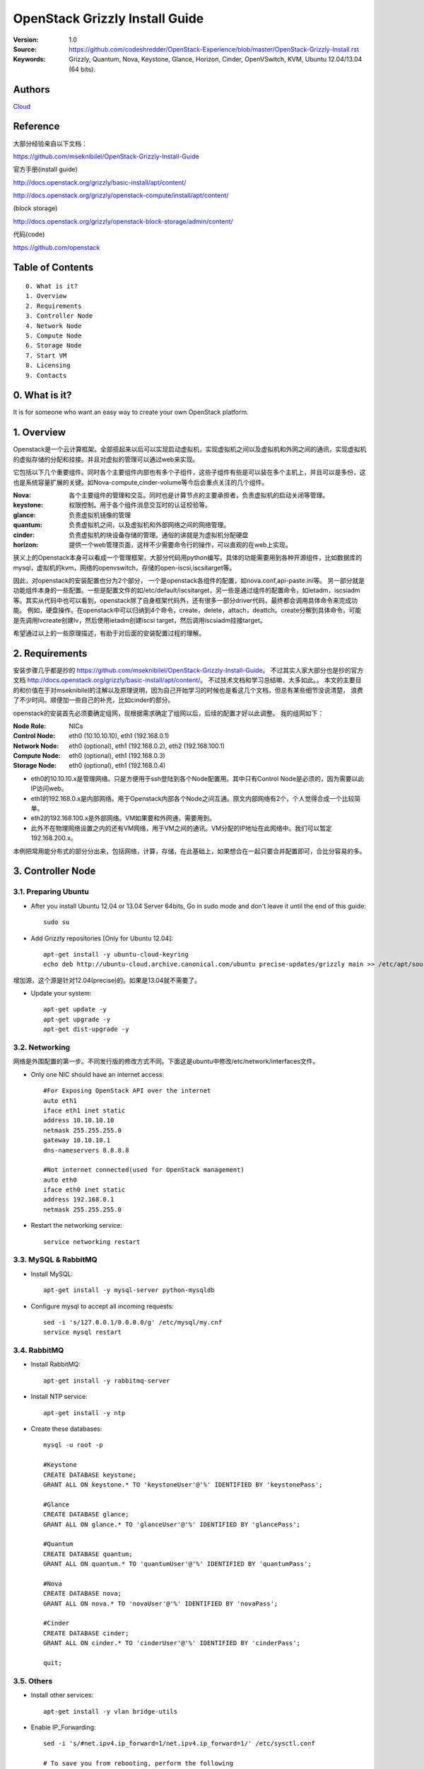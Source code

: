 ==========================================================
  OpenStack Grizzly Install Guide
==========================================================

:Version: 1.0
:Source: https://github.com/codeshredder/OpenStack-Experience/blob/master/OpenStack-Grizzly-Install.rst
:Keywords: Grizzly, Quantum, Nova, Keystone, Glance, Horizon, Cinder, OpenVSwitch, KVM, Ubuntu 12.04/13.04 (64 bits).

Authors
==========

`Cloud <https://github.com/codeshredder>`_ 

Reference
==========

大部分经验来自以下文档：

https://github.com/mseknibilel/OpenStack-Grizzly-Install-Guide

官方手册(install guide)

http://docs.openstack.org/grizzly/basic-install/apt/content/

http://docs.openstack.org/grizzly/openstack-compute/install/apt/content/

(block storage)

http://docs.openstack.org/grizzly/openstack-block-storage/admin/content/

代码(code)

https://github.com/openstack


Table of Contents
=================

::

  0. What is it?
  1. Overview
  2. Requirements
  3. Controller Node
  4. Network Node
  5. Compute Node
  6. Storage Node
  7. Start VM
  8. Licensing
  9. Contacts

0. What is it?
==============

It is for someone who want an easy way to create your own OpenStack platform. 


1. Overview
====================

Openstack是一个云计算框架。全部搭起来以后可以实现启动虚拟机，实现虚拟机之间以及虚拟机和外网之间的通讯，实现虚拟机的虚拟存储的分配和挂接。并且对虚拟的管理可以通过web来实现。

它包括以下几个重要组件。同时各个主要组件内部也有多个子组件，这些子组件有些是可以装在多个主机上，并且可以是多份，这也是系统容量扩展的关键。如Nova-compute,cinder-volume等今后会重点关注的几个组件。

:Nova: 各个主要组件的管理和交互。同时也是计算节点的主要承担者，负责虚拟机的启动关闭等管理。
:keystone: 权限控制。用于各个组件消息交互时的认证校验等。
:glance: 负责虚拟机镜像的管理
:quantum: 负责虚拟机之间，以及虚拟机和外部网络之间的网络管理。
:cinder: 负责虚拟机的块设备存储的管理。通俗的讲就是为虚拟机分配硬盘
:horizon: 提供一个web管理页面，这样不少需要命令行的操作，可以直观的在web上实现。


狭义上的Openstack本身可以看成一个管理框架，大部分代码用python编写。具体的功能需要用到各种开源组件，比如数据库的mysql，虚拟机的kvm，网络的openvswitch，存储的open-iscsi,iscsitarget等。

因此，对openstack的安装配置也分为2个部分，
一个是openstack各组件的配置，如nova.conf,api-paste.ini等。
另一部分就是功能组件本身的一些配置。一些是配置文件的如/etc/default/iscsitarget，另一些是通过组件的配置命令，如ietadm，iscsiadm等。其实从代码中也可以看到，openstack除了自身框架代码外，还有很多一部分driver代码，最终都会调用具体命令来完成功能。
例如，硬盘操作。在openstack中可以归纳到4个命令，create，delete，attach，deattch。create分解到具体命令，可能是先调用lvcreate创建lv，然后使用ietadm创建iscsi target，然后调用iscsiadm挂接target。

希望通过以上的一些原理描述，有助于对后面的安装配置过程的理解。

2. Requirements
============

安装步骤几乎都是抄的
https://github.com/mseknibilel/OpenStack-Grizzly-Install-Guide。
不过其实人家大部分也是抄的官方文档
http://docs.openstack.org/grizzly/basic-install/apt/content/。
不过技术文档和学习总结嘛，大多如此。。
本文的主要目的和价值在于对mseknibilel的注解以及原理说明，因为自己开始学习的时候也是看这几个文档，但总有某些细节没说清楚，
浪费了不少时间。顺便加一些自己的补充，比如cinder的部分。

openstack的安装首先必须要确定组网，现根据需求确定了组网以后，后续的配置才好以此调整。
我的组网如下：

:Node Role: NICs
:Control Node: eth0 (10.10.10.10), eth1 (192.168.0.1)
:Network Node: eth0 (optional), eth1 (192.168.0.2), eth2 (192.168.100.1)
:Compute Node: eth0 (optional), eth1 (192.168.0.3)
:Storage Node: eth0 (optional), eth1 (192.168.0.4)

* eth0的10.10.10.x是管理网络。只是方便用于ssh登陆到各个Node配置用。其中只有Control Node是必须的，因为需要以此IP访问web。
* eth1的192.168.0.x是内部网络。用于Openstack内部各个Node之间互通。原文内部网络有2个，个人觉得合成一个比较简单。
* eth2的192.168.100.x是外部网络。VM如果要和外网通，需要用到。
* 此外不在物理网络设置之内的还有VM网络，用于VM之间的通讯。VM分配的IP地址在此网络中。我们可以暂定192.168.200.x。


本例把常用能分布式的部分分出来，包括网络，计算，存储，在此基础上，如果想合在一起只要合并配置即可，合比分容易的多。


3. Controller Node
============


3.1. Preparing Ubuntu
-----------------

* After you install Ubuntu 12.04 or 13.04 Server 64bits, Go in sudo mode and don't leave it until the end of this guide::

   sudo su

* Add Grizzly repositories [Only for Ubuntu 12.04]::

   apt-get install -y ubuntu-cloud-keyring 
   echo deb http://ubuntu-cloud.archive.canonical.com/ubuntu precise-updates/grizzly main >> /etc/apt/sources.list.d/grizzly.list

增加源，这个源是针对12.04(precise)的。如果是13.04就不需要了。

* Update your system::

   apt-get update -y
   apt-get upgrade -y
   apt-get dist-upgrade -y

3.2. Networking
------------

网络是外围配置的第一步。不同发行版的修改方式不同。下面这是ubuntu中修改/etc/network/interfaces文件。

* Only one NIC should have an internet access::

   #For Exposing OpenStack API over the internet
   auto eth1
   iface eth1 inet static
   address 10.10.10.10
   netmask 255.255.255.0
   gateway 10.10.10.1
   dns-nameservers 8.8.8.8

   #Not internet connected(used for OpenStack management)
   auto eth0
   iface eth0 inet static
   address 192.168.0.1
   netmask 255.255.255.0

* Restart the networking service::

   service networking restart

3.3. MySQL & RabbitMQ
------------

* Install MySQL::

   apt-get install -y mysql-server python-mysqldb

* Configure mysql to accept all incoming requests::

   sed -i 's/127.0.0.1/0.0.0.0/g' /etc/mysql/my.cnf
   service mysql restart

3.4. RabbitMQ
-------------------

* Install RabbitMQ::

   apt-get install -y rabbitmq-server 

* Install NTP service::

   apt-get install -y ntp

* Create these databases::

   mysql -u root -p
   
   #Keystone
   CREATE DATABASE keystone;
   GRANT ALL ON keystone.* TO 'keystoneUser'@'%' IDENTIFIED BY 'keystonePass';
   
   #Glance
   CREATE DATABASE glance;
   GRANT ALL ON glance.* TO 'glanceUser'@'%' IDENTIFIED BY 'glancePass';

   #Quantum
   CREATE DATABASE quantum;
   GRANT ALL ON quantum.* TO 'quantumUser'@'%' IDENTIFIED BY 'quantumPass';

   #Nova
   CREATE DATABASE nova;
   GRANT ALL ON nova.* TO 'novaUser'@'%' IDENTIFIED BY 'novaPass';      

   #Cinder
   CREATE DATABASE cinder;
   GRANT ALL ON cinder.* TO 'cinderUser'@'%' IDENTIFIED BY 'cinderPass';

   quit;
 
3.5. Others
-------------------

* Install other services::

   apt-get install -y vlan bridge-utils

* Enable IP_Forwarding::

   sed -i 's/#net.ipv4.ip_forward=1/net.ipv4.ip_forward=1/' /etc/sysctl.conf

   # To save you from rebooting, perform the following
   sysctl net.ipv4.ip_forward=1

3.6. Keystone
-------------------

* Start by the keystone packages::

   apt-get install -y keystone

* Adapt the connection attribute in the /etc/keystone/keystone.conf to the new database::

   connection = mysql://keystoneUser:keystonePass@10.10.10.51/keystone

* Restart the identity service then synchronize the database::

   service keystone restart
   keystone-manage db_sync

* Fill up the keystone database using the two scripts available in the `Scripts folder <https://github.com/mseknibilel/OpenStack-Grizzly-Install-Guide/tree/OVS_MultiNode/KeystoneScripts>`_ of this git repository::

   #Modify the **HOST_IP** and **EXT_HOST_IP** variables before executing the scripts
   
   wget https://raw.github.com/mseknibilel/OpenStack-Grizzly-Install-Guide/OVS_MultiNode/KeystoneScripts/keystone_basic.sh
   wget https://raw.github.com/mseknibilel/OpenStack-Grizzly-Install-Guide/OVS_MultiNode/KeystoneScripts/keystone_endpoints_basic.sh

   chmod +x keystone_basic.sh
   chmod +x keystone_endpoints_basic.sh

   ./keystone_basic.sh
   ./keystone_endpoints_basic.sh

* Create a simple credential file and load it so you won't be bothered later::

   nano creds

   #Paste the following:
   export OS_TENANT_NAME=admin
   export OS_USERNAME=admin
   export OS_PASSWORD=admin_pass
   export OS_AUTH_URL="http://192.168.100.51:5000/v2.0/"

   # Load it:
   source creds

* To test Keystone, we use a simple CLI command::

   keystone user-list

3.7. Glance
-------------------

* We Move now to Glance installation::

   apt-get install -y glance

* Update /etc/glance/glance-api-paste.ini with::

   [filter:authtoken]
   paste.filter_factory = keystoneclient.middleware.auth_token:filter_factory
   delay_auth_decision = true
   auth_host = 10.10.10.51
   auth_port = 35357
   auth_protocol = http
   admin_tenant_name = service
   admin_user = glance
   admin_password = service_pass

* Update the /etc/glance/glance-registry-paste.ini with::

   [filter:authtoken]
   paste.filter_factory = keystoneclient.middleware.auth_token:filter_factory
   auth_host = 10.10.10.51
   auth_port = 35357
   auth_protocol = http
   admin_tenant_name = service
   admin_user = glance
   admin_password = service_pass

* Update /etc/glance/glance-api.conf with::

   sql_connection = mysql://glanceUser:glancePass@10.10.10.51/glance

* And::

   [paste_deploy]
   flavor = keystone
   
* Update the /etc/glance/glance-registry.conf with::

   sql_connection = mysql://glanceUser:glancePass@10.10.10.51/glance

* And::

   [paste_deploy]
   flavor = keystone

* Restart the glance-api and glance-registry services::

   service glance-api restart; service glance-registry restart

* Synchronize the glance database::

   glance-manage db_sync

* To test Glance, upload the cirros cloud image directly from the internet::

   glance image-create --name myFirstImage --is-public true --container-format bare --disk-format qcow2 --location https://launchpad.net/cirros/trunk/0.3.0/+download/cirros-0.3.0-x86_64-disk.img

* Now list the image to see what you have just uploaded::

   glance image-list

3.8. Quantum
-------------------

* Install the Quantum server and the OpenVSwitch package collection::

   apt-get install -y quantum-server

* Edit the OVS plugin configuration file /etc/quantum/plugins/openvswitch/ovs_quantum_plugin.ini with:: 

   #Under the database section
   [DATABASE]
   sql_connection = mysql://quantumUser:quantumPass@10.10.10.51/quantum

   #Under the OVS section
   [OVS]
   tenant_network_type = gre
   tunnel_id_ranges = 1:1000
   enable_tunneling = True

   #Firewall driver for realizing quantum security group function
   [SECURITYGROUP]
   firewall_driver = quantum.agent.linux.iptables_firewall.OVSHybridIptablesFirewallDriver

* Edit /etc/quantum/api-paste.ini ::

   [filter:authtoken]
   paste.filter_factory = keystoneclient.middleware.auth_token:filter_factory
   auth_host = 10.10.10.51
   auth_port = 35357
   auth_protocol = http
   admin_tenant_name = service
   admin_user = quantum
   admin_password = service_pass

* Update the /etc/quantum/quantum.conf::

   [keystone_authtoken]
   auth_host = 10.10.10.51
   auth_port = 35357
   auth_protocol = http
   admin_tenant_name = service
   admin_user = quantum
   admin_password = service_pass
   signing_dir = /var/lib/quantum/keystone-signing

* Restart the quantum server::

   service quantum-server restart

3.9. Nova
------------------

* Start by installing nova components::

   apt-get install -y nova-api nova-cert novnc nova-consoleauth nova-scheduler nova-novncproxy nova-doc nova-conductor

* Now modify authtoken section in the /etc/nova/api-paste.ini file to this::

   [filter:authtoken]
   paste.filter_factory = keystoneclient.middleware.auth_token:filter_factory
   auth_host = 10.10.10.51
   auth_port = 35357
   auth_protocol = http
   admin_tenant_name = service
   admin_user = nova
   admin_password = service_pass
   signing_dirname = /tmp/keystone-signing-nova
   # Workaround for https://bugs.launchpad.net/nova/+bug/1154809
   auth_version = v2.0

* Modify the /etc/nova/nova.conf like this::

   [DEFAULT] 
   logdir=/var/log/nova
   state_path=/var/lib/nova
   lock_path=/run/lock/nova
   verbose=True
   api_paste_config=/etc/nova/api-paste.ini
   compute_scheduler_driver=nova.scheduler.simple.SimpleScheduler
   rabbit_host=10.10.10.51
   nova_url=http://10.10.10.51:8774/v1.1/
   sql_connection=mysql://novaUser:novaPass@10.10.10.51/nova
   root_helper=sudo nova-rootwrap /etc/nova/rootwrap.conf

   # Auth
   use_deprecated_auth=false
   auth_strategy=keystone

   # Imaging service
   glance_api_servers=10.10.10.51:9292
   image_service=nova.image.glance.GlanceImageService

   # Vnc configuration
   novnc_enabled=true
   novncproxy_base_url=http://192.168.100.51:6080/vnc_auto.html
   novncproxy_port=6080
   vncserver_proxyclient_address=10.10.10.51
   vncserver_listen=0.0.0.0

   # Network settings
   network_api_class=nova.network.quantumv2.api.API
   quantum_url=http://10.10.10.51:9696
   quantum_auth_strategy=keystone
   quantum_admin_tenant_name=service
   quantum_admin_username=quantum
   quantum_admin_password=service_pass
   quantum_admin_auth_url=http://10.10.10.51:35357/v2.0
   libvirt_vif_driver=nova.virt.libvirt.vif.LibvirtHybridOVSBridgeDriver
   linuxnet_interface_driver=nova.network.linux_net.LinuxOVSInterfaceDriver
   #If you want Quantum + Nova Security groups
   firewall_driver=nova.virt.firewall.NoopFirewallDriver
   security_group_api=quantum
   #If you want Nova Security groups only, comment the two lines above and uncomment line -1-.
   #-1-firewall_driver=nova.virt.libvirt.firewall.IptablesFirewallDriver

   #Metadata
   service_quantum_metadata_proxy = True
   quantum_metadata_proxy_shared_secret = helloOpenStack

   # Compute #
   compute_driver=libvirt.LibvirtDriver

   # Cinder #
   volume_api_class=nova.volume.cinder.API
   osapi_volume_listen_port=5900

* Synchronize your database::

   nova-manage db sync

* Restart nova-* services::

   cd /etc/init.d/; for i in $( ls nova-* ); do sudo service $i restart; done   

* Check for the smiling faces on nova-* services to confirm your installation::

   nova-manage service list

3.10. Cinder
--------------

* Install the required packages::

   apt-get install -y cinder-api cinder-scheduler cinder-volume iscsitarget open-iscsi iscsitarget-dkms

* Configure the iscsi services::

   sed -i 's/false/true/g' /etc/default/iscsitarget

* Restart the services::
   
   service iscsitarget start
   service open-iscsi start

* Configure /etc/cinder/api-paste.ini like the following::

   [filter:authtoken]
   paste.filter_factory = keystoneclient.middleware.auth_token:filter_factory
   service_protocol = http
   service_host = 192.168.100.51
   service_port = 5000
   auth_host = 10.10.10.51
   auth_port = 35357
   auth_protocol = http
   admin_tenant_name = service
   admin_user = cinder
   admin_password = service_pass
   signing_dir = /var/lib/cinder

* Edit the /etc/cinder/cinder.conf to::

   [DEFAULT]
   rootwrap_config=/etc/cinder/rootwrap.conf
   sql_connection = mysql://cinderUser:cinderPass@10.10.10.51/cinder
   api_paste_config = /etc/cinder/api-paste.ini
   iscsi_helper=ietadm
   volume_name_template = volume-%s
   volume_group = cinder-volumes
   verbose = True
   auth_strategy = keystone
   iscsi_ip_address=10.10.10.51

* Then, synchronize your database::

   cinder-manage db sync

* Finally, don't forget to create a volumegroup and name it cinder-volumes::

   dd if=/dev/zero of=cinder-volumes bs=1 count=0 seek=2G
   losetup /dev/loop2 cinder-volumes
   fdisk /dev/loop2
   #Type in the followings:
   n
   p
   1
   ENTER
   ENTER
   t
   8e
   w

* Proceed to create the physical volume then the volume group::

   pvcreate /dev/loop2
   vgcreate cinder-volumes /dev/loop2

**Note:** Beware that this volume group gets lost after a system reboot. (Click `Here <https://github.com/mseknibilel/OpenStack-Folsom-Install-guide/blob/master/Tricks%26Ideas/load_volume_group_after_system_reboot.rst>`_ to know how to load it after a reboot) 

* Restart the cinder services::

   cd /etc/init.d/; for i in $( ls cinder-* ); do sudo service $i restart; done

* Verify if cinder services are running::

   cd /etc/init.d/; for i in $( ls cinder-* ); do sudo service $i status; done

3.11. Horizon
--------------

* To install horizon, proceed like this ::

   apt-get install -y openstack-dashboard memcached

* If you don't like the OpenStack ubuntu theme, you can remove the package to disable it::

   dpkg --purge openstack-dashboard-ubuntu-theme 

* Reload Apache and memcached::

   service apache2 restart; service memcached restart


4. Network Node
================

4.1. Preparing the Node
------------------

* After you install Ubuntu 12.04 or 13.04 Server 64bits, Go in sudo mode::

   sudo su

* Add Grizzly repositories [Only for Ubuntu 12.04]::

   apt-get install -y ubuntu-cloud-keyring 
   echo deb http://ubuntu-cloud.archive.canonical.com/ubuntu precise-updates/grizzly main >> /etc/apt/sources.list.d/grizzly.list

* Update your system::

   apt-get update -y
   apt-get upgrade -y
   apt-get dist-upgrade -y

* Install ntp service::

   apt-get install -y ntp

* Configure the NTP server to follow the controller node::
   
   #Comment the ubuntu NTP servers
   sed -i 's/server 0.ubuntu.pool.ntp.org/#server 0.ubuntu.pool.ntp.org/g' /etc/ntp.conf
   sed -i 's/server 1.ubuntu.pool.ntp.org/#server 1.ubuntu.pool.ntp.org/g' /etc/ntp.conf
   sed -i 's/server 2.ubuntu.pool.ntp.org/#server 2.ubuntu.pool.ntp.org/g' /etc/ntp.conf
   sed -i 's/server 3.ubuntu.pool.ntp.org/#server 3.ubuntu.pool.ntp.org/g' /etc/ntp.conf
   
   #Set the network node to follow up your conroller node
   sed -i 's/server ntp.ubuntu.com/server 10.10.10.51/g' /etc/ntp.conf

   service ntp restart  

* Install other services::

   apt-get install -y vlan bridge-utils

* Enable IP_Forwarding::

   sed -i 's/#net.ipv4.ip_forward=1/net.ipv4.ip_forward=1/' /etc/sysctl.conf
   
   # To save you from rebooting, perform the following
   sysctl net.ipv4.ip_forward=1

4.2.Networking
------------

* 3 NICs must be present::
   
   # OpenStack management
   auto eth0
   iface eth0 inet static
   address 10.10.10.52
   netmask 255.255.255.0

   # VM Configuration
   auto eth1
   iface eth1 inet static
   address 10.20.20.52
   netmask 255.255.255.0

   # VM internet Access
   auto eth2
   iface eth2 inet static
   address 192.168.100.52
   netmask 255.255.255.0

4.3. OpenVSwitch (Part1)
------------------

* Install the openVSwitch::

   apt-get install -y openvswitch-switch openvswitch-datapath-dkms

* Create the bridges::

   #br-int will be used for VM integration  
   ovs-vsctl add-br br-int

   #br-ex is used to make to VM accessible from the internet
   ovs-vsctl add-br br-ex

4.4. Quantum
------------------

* Install the Quantum openvswitch agent, l3 agent and dhcp agent::

   apt-get -y install quantum-plugin-openvswitch-agent quantum-dhcp-agent quantum-l3-agent quantum-metadata-agent

* Edit /etc/quantum/api-paste.ini::

   [filter:authtoken]
   paste.filter_factory = keystoneclient.middleware.auth_token:filter_factory
   auth_host = 10.10.10.51
   auth_port = 35357
   auth_protocol = http
   admin_tenant_name = service
   admin_user = quantum
   admin_password = service_pass

* Edit the OVS plugin configuration file /etc/quantum/plugins/openvswitch/ovs_quantum_plugin.ini with:: 

   #Under the database section
   [DATABASE]
   sql_connection = mysql://quantumUser:quantumPass@10.10.10.51/quantum

   #Under the OVS section
   [OVS]
   tenant_network_type = gre
   tunnel_id_ranges = 1:1000
   integration_bridge = br-int
   tunnel_bridge = br-tun
   local_ip = 10.20.20.52
   enable_tunneling = True

   #Firewall driver for realizing quantum security group function
   [SECURITYGROUP]
   firewall_driver = quantum.agent.linux.iptables_firewall.OVSHybridIptablesFirewallDriver

* Update /etc/quantum/metadata_agent.ini::
   
   # The Quantum user information for accessing the Quantum API.
   auth_url = http://10.10.10.51:35357/v2.0
   auth_region = RegionOne
   admin_tenant_name = service
   admin_user = quantum
   admin_password = service_pass

   # IP address used by Nova metadata server
   nova_metadata_ip = 10.10.10.51

   # TCP Port used by Nova metadata server
   nova_metadata_port = 8775

   metadata_proxy_shared_secret = helloOpenStack

* Make sure that your rabbitMQ IP in /etc/quantum/quantum.conf is set to the controller node::

   rabbit_host = 10.10.10.51

   #And update the keystone_authtoken section

   [keystone_authtoken]
   auth_host = 10.10.10.51
   auth_port = 35357
   auth_protocol = http
   admin_tenant_name = service
   admin_user = quantum
   admin_password = service_pass
   signing_dir = /var/lib/quantum/keystone-signing

* Edit /etc/sudoers to give it full access like this (This is unfortunatly mandatory) ::

   nano /etc/sudoers/sudoers.d/quantum_sudoers
   
   #Modify the quantum user
   quantum ALL=NOPASSWD: ALL

* Restart all the services::

   cd /etc/init.d/; for i in $( ls quantum-* ); do sudo service $i restart; done

4.5. OpenVSwitch (Part2)
------------------
* Edit the eth2 in /etc/network/interfaces to become like this::

   # VM internet Access
   auto eth2
   iface eth2 inet manual
   up ifconfig $IFACE 0.0.0.0 up
   up ip link set $IFACE promisc on
   down ip link set $IFACE promisc off
   down ifconfig $IFACE down

* Add the eth2 to the br-ex::

   #Internet connectivity will be lost after this step but this won't affect OpenStack's work
   ovs-vsctl add-port br-ex eth2

   #If you want to get internet connection back, you can assign the eth2's IP address to the br-ex in the /etc/network/interfaces file.


5. Compute Node
=========================

5.1. Preparing the Node
------------------

* After you install Ubuntu 12.04 or 13.04 Server 64bits, Go in sudo mode::

   sudo su

* Add Grizzly repositories [Only for Ubuntu 12.04]::

   apt-get install -y ubuntu-cloud-keyring 
   echo deb http://ubuntu-cloud.archive.canonical.com/ubuntu precise-updates/grizzly main >> /etc/apt/sources.list.d/grizzly.list


* Update your system::

   apt-get update -y
   apt-get upgrade -y
   apt-get dist-upgrade -y

* Install ntp service::

   apt-get install -y ntp

* Configure the NTP server to follow the controller node::
   
   #Comment the ubuntu NTP servers
   sed -i 's/server 0.ubuntu.pool.ntp.org/#server 0.ubuntu.pool.ntp.org/g' /etc/ntp.conf
   sed -i 's/server 1.ubuntu.pool.ntp.org/#server 1.ubuntu.pool.ntp.org/g' /etc/ntp.conf
   sed -i 's/server 2.ubuntu.pool.ntp.org/#server 2.ubuntu.pool.ntp.org/g' /etc/ntp.conf
   sed -i 's/server 3.ubuntu.pool.ntp.org/#server 3.ubuntu.pool.ntp.org/g' /etc/ntp.conf
   
   #Set the compute node to follow up your conroller node
   sed -i 's/server ntp.ubuntu.com/server 10.10.10.51/g' /etc/ntp.conf

   service ntp restart  

* Install other services::

   apt-get install -y vlan bridge-utils

* Enable IP_Forwarding::

   sed -i 's/#net.ipv4.ip_forward=1/net.ipv4.ip_forward=1/' /etc/sysctl.conf
   
   # To save you from rebooting, perform the following
   sysctl net.ipv4.ip_forward=1

5.2.Networking
------------

* Perform the following::
   
   # OpenStack management
   auto eth0
   iface eth0 inet static
   address 10.10.10.53
   netmask 255.255.255.0

   # VM Configuration
   auto eth1
   iface eth1 inet static
   address 10.20.20.53
   netmask 255.255.255.0

5.3 KVM
------------------

* make sure that your hardware enables virtualization::

   apt-get install -y cpu-checker
   kvm-ok

* Normally you would get a good response. Now, move to install kvm and configure it::

   apt-get install -y kvm libvirt-bin pm-utils

* Edit the cgroup_device_acl array in the /etc/libvirt/qemu.conf file to::

   cgroup_device_acl = [
   "/dev/null", "/dev/full", "/dev/zero",
   "/dev/random", "/dev/urandom",
   "/dev/ptmx", "/dev/kvm", "/dev/kqemu",
   "/dev/rtc", "/dev/hpet","/dev/net/tun"
   ]

* Delete default virtual bridge ::

   virsh net-destroy default
   virsh net-undefine default

* Enable live migration by updating /etc/libvirt/libvirtd.conf file::

   listen_tls = 0
   listen_tcp = 1
   auth_tcp = "none"

* Edit libvirtd_opts variable in /etc/init/libvirt-bin.conf file::

   env libvirtd_opts="-d -l"

* Edit /etc/default/libvirt-bin file ::

   libvirtd_opts="-d -l"

* Restart the libvirt service to load the new values::

   service libvirt-bin restart

5.4. OpenVSwitch
------------------

* Install the openVSwitch::

   apt-get install -y openvswitch-switch openvswitch-datapath-dkms

* Create the bridges::

   #br-int will be used for VM integration  
   ovs-vsctl add-br br-int

5.5. Quantum
------------------

* Install the Quantum openvswitch agent::

   apt-get -y install quantum-plugin-openvswitch-agent

* Edit the OVS plugin configuration file /etc/quantum/plugins/openvswitch/ovs_quantum_plugin.ini with:: 

   #Under the database section
   [DATABASE]
   sql_connection = mysql://quantumUser:quantumPass@10.10.10.51/quantum

   #Under the OVS section
   [OVS]
   tenant_network_type = gre
   tunnel_id_ranges = 1:1000
   integration_bridge = br-int
   tunnel_bridge = br-tun
   local_ip = 10.20.20.53
   enable_tunneling = True
   
   #Firewall driver for realizing quantum security group function
   [SECURITYGROUP]
   firewall_driver = quantum.agent.linux.iptables_firewall.OVSHybridIptablesFirewallDriver

* Make sure that your rabbitMQ IP in /etc/quantum/quantum.conf is set to the controller node::
   
   rabbit_host = 10.10.10.51

   #And update the keystone_authtoken section

   [keystone_authtoken]
   auth_host = 10.10.10.51
   auth_port = 35357
   auth_protocol = http
   admin_tenant_name = service
   admin_user = quantum
   admin_password = service_pass
   signing_dir = /var/lib/quantum/keystone-signing

* Restart all the services::

   service quantum-plugin-openvswitch-agent restart

5.6. Nova
------------------

* Install nova's required components for the compute node::

   apt-get install -y nova-compute-kvm

* Now modify authtoken section in the /etc/nova/api-paste.ini file to this::

   [filter:authtoken]
   paste.filter_factory = keystoneclient.middleware.auth_token:filter_factory
   auth_host = 10.10.10.51
   auth_port = 35357
   auth_protocol = http
   admin_tenant_name = service
   admin_user = nova
   admin_password = service_pass
   signing_dirname = /tmp/keystone-signing-nova
   # Workaround for https://bugs.launchpad.net/nova/+bug/1154809
   auth_version = v2.0

* Edit /etc/nova/nova-compute.conf file ::
   
   [DEFAULT]
   libvirt_type=kvm
   libvirt_ovs_bridge=br-int
   libvirt_vif_type=ethernet
   libvirt_vif_driver=nova.virt.libvirt.vif.LibvirtHybridOVSBridgeDriver
   libvirt_use_virtio_for_bridges=True

* Modify the /etc/nova/nova.conf like this::

   [DEFAULT] 
   logdir=/var/log/nova
   state_path=/var/lib/nova
   lock_path=/run/lock/nova
   verbose=True
   api_paste_config=/etc/nova/api-paste.ini
   compute_scheduler_driver=nova.scheduler.simple.SimpleScheduler
   rabbit_host=10.10.10.51
   nova_url=http://10.10.10.51:8774/v1.1/
   sql_connection=mysql://novaUser:novaPass@10.10.10.51/nova
   root_helper=sudo nova-rootwrap /etc/nova/rootwrap.conf

   # Auth
   use_deprecated_auth=false
   auth_strategy=keystone

   # Imaging service
   glance_api_servers=10.10.10.51:9292
   image_service=nova.image.glance.GlanceImageService

   # Vnc configuration
   novnc_enabled=true
   novncproxy_base_url=http://192.168.100.51:6080/vnc_auto.html
   novncproxy_port=6080
   vncserver_proxyclient_address=10.10.10.53
   vncserver_listen=0.0.0.0

   # Network settings
   network_api_class=nova.network.quantumv2.api.API
   quantum_url=http://10.10.10.51:9696
   quantum_auth_strategy=keystone
   quantum_admin_tenant_name=service
   quantum_admin_username=quantum
   quantum_admin_password=service_pass
   quantum_admin_auth_url=http://10.10.10.51:35357/v2.0
   libvirt_vif_driver=nova.virt.libvirt.vif.LibvirtHybridOVSBridgeDriver
   linuxnet_interface_driver=nova.network.linux_net.LinuxOVSInterfaceDriver
   #If you want Quantum + Nova Security groups
   firewall_driver=nova.virt.firewall.NoopFirewallDriver
   security_group_api=quantum
   #If you want Nova Security groups only, comment the two lines above and uncomment line -1-.
   #-1-firewall_driver=nova.virt.libvirt.firewall.IptablesFirewallDriver
   
   #Metadata
   service_quantum_metadata_proxy = True
   quantum_metadata_proxy_shared_secret = helloOpenStack

   # Compute #
   compute_driver=libvirt.LibvirtDriver

   # Cinder #
   volume_api_class=nova.volume.cinder.API
   osapi_volume_listen_port=5900
   cinder_catalog_info=volume:cinder:internalURL

* Restart nova-* services::

   cd /etc/init.d/; for i in $( ls nova-* ); do sudo service $i restart; done   

* Check for the smiling faces on nova-* services to confirm your installation::

   nova-manage service list


6. Storage Node
=========================

6.1. Preparing the Node
------------------

* After you install Ubuntu 12.04 or 13.04 Server 64bits, Go in sudo mode::

   sudo su

* Add Grizzly repositories [Only for Ubuntu 12.04]::

   apt-get install -y ubuntu-cloud-keyring 
   echo deb http://ubuntu-cloud.archive.canonical.com/ubuntu precise-updates/grizzly main >> /etc/apt/sources.list.d/grizzly.list


* Update your system::

   apt-get update -y
   apt-get upgrade -y
   apt-get dist-upgrade -y

* Install ntp service::

   apt-get install -y ntp

* Configure the NTP server to follow the controller node::
   
   #Comment the ubuntu NTP servers
   sed -i 's/server 0.ubuntu.pool.ntp.org/#server 0.ubuntu.pool.ntp.org/g' /etc/ntp.conf
   sed -i 's/server 1.ubuntu.pool.ntp.org/#server 1.ubuntu.pool.ntp.org/g' /etc/ntp.conf
   sed -i 's/server 2.ubuntu.pool.ntp.org/#server 2.ubuntu.pool.ntp.org/g' /etc/ntp.conf
   sed -i 's/server 3.ubuntu.pool.ntp.org/#server 3.ubuntu.pool.ntp.org/g' /etc/ntp.conf
   
   #Set the compute node to follow up your conroller node
   sed -i 's/server ntp.ubuntu.com/server 10.10.10.51/g' /etc/ntp.conf

   service ntp restart  

* Install other services::

   apt-get install -y vlan bridge-utils

* Enable IP_Forwarding::

   sed -i 's/#net.ipv4.ip_forward=1/net.ipv4.ip_forward=1/' /etc/sysctl.conf
   
   # To save you from rebooting, perform the following
   sysctl net.ipv4.ip_forward=1

6.2. Networking
------------



6.3. Cinder
--------------

* Install the required packages::

   apt-get install -y cinder-api cinder-scheduler cinder-volume iscsitarget open-iscsi iscsitarget-dkms

* Configure the iscsi services::

   sed -i 's/false/true/g' /etc/default/iscsitarget

* Restart the services::
   
   service iscsitarget start
   service open-iscsi start

* Configure /etc/cinder/api-paste.ini like the following::

   [filter:authtoken]
   paste.filter_factory = keystoneclient.middleware.auth_token:filter_factory
   service_protocol = http
   service_host = 192.168.100.51
   service_port = 5000
   auth_host = 10.10.10.51
   auth_port = 35357
   auth_protocol = http
   admin_tenant_name = service
   admin_user = cinder
   admin_password = service_pass
   signing_dir = /var/lib/cinder

* Edit the /etc/cinder/cinder.conf to::

   [DEFAULT]
   rootwrap_config=/etc/cinder/rootwrap.conf
   sql_connection = mysql://cinderUser:cinderPass@10.10.10.51/cinder
   api_paste_config = /etc/cinder/api-paste.ini
   iscsi_helper=ietadm
   volume_name_template = volume-%s
   volume_group = cinder-volumes
   verbose = True
   auth_strategy = keystone
   rabbit_host = 192.168.0.1
   iscsi_ip_address = 192.168.0.4

* Then, synchronize your database::

   cinder-manage db sync

* Finally, don't forget to create a volumegroup and name it cinder-volumes::

   dd if=/dev/zero of=cinder-volumes bs=1 count=0 seek=2G
   losetup /dev/loop2 cinder-volumes
   fdisk /dev/loop2
   #Type in the followings:
   n
   p
   1
   ENTER
   ENTER
   t
   8e
   w

* Proceed to create the physical volume then the volume group::

   pvcreate /dev/loop2
   vgcreate cinder-volumes /dev/loop2

**Note:** Beware that this volume group gets lost after a system reboot. (Click `Here <https://github.com/mseknibilel/OpenStack-Folsom-Install-guide/blob/master/Tricks%26Ideas/load_volume_group_after_system_reboot.rst>`_ to know how to load it after a reboot) 

* Restart the cinder services::

   cd /etc/init.d/; for i in $( ls cinder-* ); do sudo service $i restart; done

* Verify if cinder services are running::

   cd /etc/init.d/; for i in $( ls cinder-* ); do sudo service $i status; done



7. Start VM
=========================

To start your first VM, we first need to create a new tenant, user and internal network.

* Create a new tenant ::

   keystone tenant-create --name project_one

* Create a new user and assign the member role to it in the new tenant (keystone role-list to get the appropriate id)::

   keystone user-create --name=user_one --pass=user_one --tenant-id $put_id_of_project_one --email=user_one@domain.com
   keystone user-role-add --tenant-id $put_id_of_project_one  --user-id $put_id_of_user_one --role-id $put_id_of_member_role

* Create a new network for the tenant::

   quantum net-create --tenant-id $put_id_of_project_one net_proj_one 

* Create a new subnet inside the new tenant network::

   quantum subnet-create --tenant-id $put_id_of_project_one net_proj_one 50.50.1.0/24

* Create a router for the new tenant::

   quantum router-create --tenant-id $put_id_of_project_one router_proj_one

* Add the router to the running l3 agent (if it wasn't automatically added)::

   quantum agent-list (to get the l3 agent ID)
   quantum l3-agent-router-add $l3_agent_ID router_proj_one

* Add the router to the subnet::

   quantum router-interface-add $put_router_proj_one_id_here $put_subnet_id_here

* Restart all quantum services::

   cd /etc/init.d/; for i in $( ls quantum-* ); do sudo service $i restart; done

* Create an external network with the tenant id belonging to the admin tenant (keystone tenant-list to get the appropriate id)::

   quantum net-create --tenant-id $put_id_of_admin_tenant ext_net --router:external=True

* Create a subnet for the floating ips::

   quantum subnet-create --tenant-id $put_id_of_admin_tenant --allocation-pool start=192.168.100.102,end=192.168.100.126 --gateway 192.168.100.1 ext_net 192.168.100.100/24 --enable_dhcp=False

* Set your router's gateway to the external network:: 

   quantum router-gateway-set $put_router_proj_one_id_here $put_id_of_ext_net_here

* Source creds relative to your project one tenant now::

   nano creds_proj_one

   #Paste the following:
   export OS_TENANT_NAME=project_one
   export OS_USERNAME=user_one
   export OS_PASSWORD=user_one
   export OS_AUTH_URL="http://192.168.100.51:5000/v2.0/"

   source creds_proj_one

* Add this security rules to make your VMs pingable::

   nova --no-cache secgroup-add-rule default icmp -1 -1 0.0.0.0/0
   nova --no-cache secgroup-add-rule default tcp 22 22 0.0.0.0/0

* Start by allocating a floating ip to the project one tenant::

   quantum floatingip-create ext_net

* Start a VM::

   nova --no-cache boot --image $id_myFirstImage --flavor 1 my_first_vm 

* pick the id of the port corresponding to your VM::

   quantum port-list

* Associate the floating IP to your VM::

   quantum floatingip-associate $put_id_floating_ip $put_id_vm_port

That's it ! ping your VM and enjoy your OpenStack.



8. Licensing
============

This project is licensed under Creative Commons License.

To view a copy of this license, visit [ http://creativecommons.org/licenses/ ].

9. Contacts
===========

Cloud  : evilforce@gmail.com

